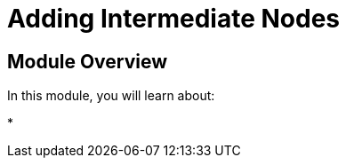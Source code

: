 = Adding Intermediate Nodes
:order: 7


== Module Overview

In this module, you will learn about:

*